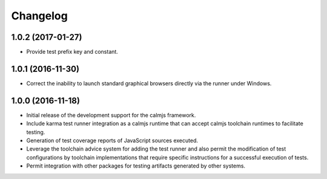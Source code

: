 Changelog
=========

1.0.2 (2017-01-27)
------------------

- Provide test prefix key and constant.

1.0.1 (2016-11-30)
------------------

- Correct the inability to launch standard graphical browsers directly
  via the runner under Windows.

1.0.0 (2016-11-18)
------------------

- Initial release of the development support for the calmjs framework.
- Include karma test runner integration as a calmjs runtime that can
  accept calmjs toolchain runtimes to facilitate testing.
- Generation of test coverage reports of JavaScript sources executed.
- Leverage the toolchain advice system for adding the test runner and
  also permit the modification of test configurations by toolchain
  implementations that require specific instructions for a successful
  execution of tests.
- Permit integration with other packages for testing artifacts generated
  by other systems.
